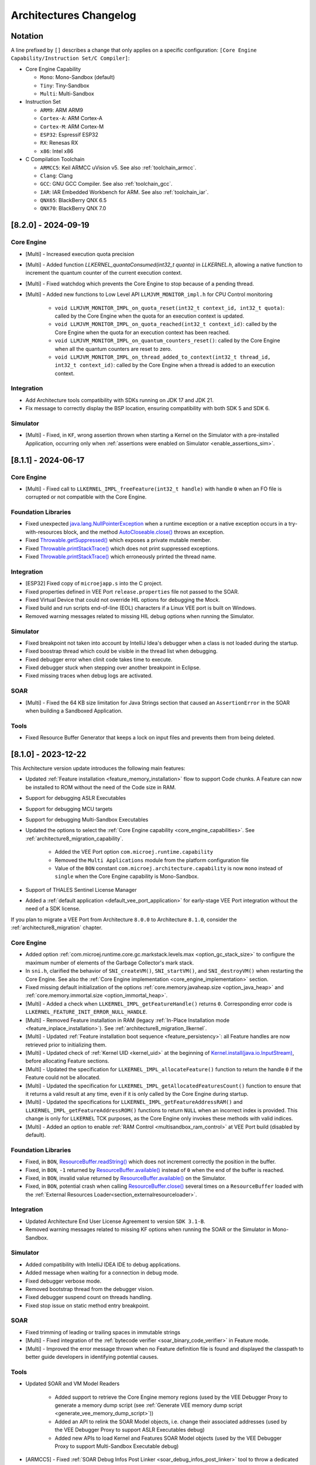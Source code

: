 .. _architecture_changelog:

Architectures Changelog
========================

Notation
--------

A line prefixed by ``[]`` describes a change that only applies on a
specific configuration:
``[Core Engine Capability/Instruction Set/C Compiler]``:

-  Core Engine Capability

   -  ``Mono``: Mono-Sandbox (default)
   -  ``Tiny``: Tiny-Sandbox
   -  ``Multi``: Multi-Sandbox

-  Instruction Set

   -  ``ARM9``: ARM ARM9
   -  ``Cortex-A``: ARM Cortex-A
   -  ``Cortex-M``: ARM Cortex-M
   -  ``ESP32``: Espressif ESP32
   -  ``RX``: Renesas RX
   -  ``x86``: Intel x86

-  C Compilation Toolchain

   -  ``ARMCC5``: Keil ARMCC uVision v5. See also :ref:`toolchain_armcc`.
   -  ``Clang``: Clang
   -  ``GCC``: GNU GCC Compiler. See also :ref:`toolchain_gcc`.
   -  ``IAR``: IAR Embedded Workbench for ARM. See also :ref:`toolchain_iar`.
   -  ``QNX65``: BlackBerry QNX 6.5
   -  ``QNX70``: BlackBerry QNX 7.0



.. _changelog-8.2.0:

[8.2.0] - 2024-09-19
--------------------

Core Engine
~~~~~~~~~~~

- [Multi] - Increased execution quota precision
- [Multi] - Added function `LLKERNEL_quantaConsumed(int32_t quanta)` in `LLKERNEL.h`, allowing a native function to increment the quantum counter of the current execution context.
- [Multi] - Fixed watchdog which prevents the Core Engine to stop because of a pending thread.
- [Multi] - Added new functions to Low Level API ``LLMJVM_MONITOR_impl.h`` for CPU Control monitoring

   -  ``void LLMJVM_MONITOR_IMPL_on_quota_reset(int32_t context_id, int32_t quota)``: called by the Core Engine when the quota for an execution context is updated.
   -  ``void LLMJVM_MONITOR_IMPL_on_quota_reached(int32_t context_id)``: called by the Core Engine when the quota for an execution context has been reached.
   -  ``void LLMJVM_MONITOR_IMPL_on_quantum_counters_reset()``: called by the Core Engine when all the quantum counters are reset to zero.
   -  ``void LLMJVM_MONITOR_IMPL_on_thread_added_to_context(int32_t thread_id, int32_t context_id)``: called by the Core Engine when a thread is added to an execution context.

Integration
~~~~~~~~~~~

- Add Architecture tools compatibility with SDKs running on JDK 17 and JDK 21.
- Fix message to correctly display the BSP location, ensuring compatibility with both SDK 5 and SDK 6.

Simulator
~~~~~~~~~

- [Multi] - Fixed, in ``KF``, wrong assertion thrown when starting a Kernel on the Simulator with a pre-installed Application, occurring only when :ref:`assertions were enabled on Simulator <enable_assertions_sim>`.

.. _changelog-8.1.1:

[8.1.1] - 2024-06-17
--------------------

Core Engine
~~~~~~~~~~~

- [Multi] - Fixed call to ``LLKERNEL_IMPL_freeFeature(int32_t handle)`` with handle ``0`` when an FO file is corrupted or not compatible with the Core Engine.

Foundation Libraries
~~~~~~~~~~~~~~~~~~~~

- Fixed unexpected `java.lang.NullPointerException`_ when a runtime exception or a native exception occurs in a try-with-resources block, and the method `AutoCloseable.close()`_ throws an exception.
- Fixed `Throwable.getSuppressed()`_ which exposes a private mutable member.
- Fixed `Throwable.printStackTrace()`_ which does not print suppressed exceptions.
- Fixed `Throwable.printStackTrace()`_ which erroneously printed the thread name.

.. _AutoCloseable.close(): https://repository.microej.com/javadoc/microej_5.x/apis/java/lang/AutoCloseable.html#close--
.. _Throwable.getSuppressed(): https://repository.microej.com/javadoc/microej_5.x/apis/java/lang/Throwable.html#getSuppressed--
.. _Throwable.printStackTrace(): https://repository.microej.com/javadoc/microej_5.x/apis/java/lang/Throwable.html#printStackTrace--

Integration
~~~~~~~~~~~

- [ESP32] Fixed copy of ``microejapp.s`` into the C project.
- Fixed properties defined in VEE Port ``release.properties`` file not passed to the SOAR.
- Fixed Virtual Device that could not override HIL options for debugging the Mock.
- Fixed build and run scripts end-of-line (EOL) characters if a Linux VEE port is built on Windows.
- Removed warning messages related to missing HIL debug options when running the Simulator.

Simulator
~~~~~~~~~

- Fixed breakpoint not taken into account by IntelliJ Idea's debugger when a class is not loaded during the startup.
- Fixed boostrap thread which could be visible in the thread list when debugging.
- Fixed debugger error when clinit code takes time to execute.
- Fixed debugger stuck when stepping over another breakpoint in Eclipse.
- Fixed missing traces when debug logs are activated.

SOAR
~~~~

- [Multi] - Fixed the 64 KB size limitation for Java Strings section that caused an ``AssertionError`` in the SOAR when building a Sandboxed Application.


Tools
~~~~~

- Fixed Resource Buffer Generator that keeps a lock on input files and prevents them from being deleted.

.. _changelog-8.1.0:

[8.1.0] - 2023-12-22
--------------------

This Architecture version update introduces the following main features:

- Updated :ref:`Feature installation <feature_memory_installation>` flow to support Code chunks. 
  A Feature can now be installed to ROM without the need of the Code size in RAM.
- Support for debugging ASLR Executables
- Support for debugging MCU targets
- Support for debugging Multi-Sandbox Executables
- Updated the options to select the :ref:`Core Engine capability <core_engine_capabilities>`.  See :ref:`architecture8_migration_capability`.

    - Added the VEE Port option ``com.microej.runtime.capability``
    - Removed the ``Multi Applications`` module from the platform configuration file
    - Value of the ``BON`` constant ``com.microej.architecture.capability`` is now ``mono`` instead of ``single`` when the Core Engine capability is Mono-Sandbox.

- Support of THALES Sentinel License Manager 
- Added a :ref:`default application <default_vee_port_application>` for early-stage VEE Port integration without the need of a SDK license.

If you plan to migrate a VEE Port from Architecture ``8.0.0`` to Architecture ``8.1.0``, consider the :ref:`architecture8_migration` chapter.

Core Engine
~~~~~~~~~~~

- Added option :ref:`com.microej.runtime.core.gc.markstack.levels.max <option_gc_stack_size>` to configure the maximum number of elements of the Garbage Collector's mark stack.
- In ``sni.h``, clarified the behavior of ``SNI_createVM()``, ``SNI_startVM()``, and ``SNI_destroyVM()`` when restarting the Core Engine. See also the :ref:`Core Engine implementation <core_engine_implementation>` section.
- Fixed missing default initialization of the options :ref:`core.memory.javaheap.size <option_java_heap>` and :ref:`core.memory.immortal.size <option_immortal_heap>`.
- [Multi] - Added a check when ``LLKERNEL_IMPL_getFeatureHandle()`` returns ``0``. Corresponding error code is ``LLKERNEL_FEATURE_INIT_ERROR_NULL_HANDLE``.
- [Multi] - Removed Feature installation in RAM (legacy :ref:`In-Place Installation mode <feature_inplace_installation>`). See :ref:`architecture8_migration_llkernel`.
- [Multi] - Updated :ref:`Feature installation boot sequence <feature_persistency>`: all Feature handles are now retrieved prior to initializing them.
- [Multi] - Updated check of :ref:`Kernel UID <kernel_uid>` at the beginning of `Kernel.install(java.io.InputStream)`_, before allocating Feature sections.
- [Multi] - Updated the specification for ``LLKERNEL_IMPL_allocateFeature()`` function to return the handle ``0`` if the Feature could not be allocated.
- [Multi] - Updated the specification for ``LLKERNEL_IMPL_getAllocatedFeaturesCount()`` function to ensure that it returns a valid result at any time, even if it is only called by the Core Engine during startup.
- [Multi] - Updated the specifications for ``LLKERNEL_IMPL_getFeatureAddressRAM()`` and ``LLKERNEL_IMPL_getFeatureAddressROM()`` functions to return ``NULL`` when an incorrect index is provided.
  This change is only for ``LLKERNEL`` TCK purposes, as the Core Engine only invokes these methods with valid indices.
- [Multi] - Added an option to enable :ref:`RAM Control <multisandbox_ram_control>` at VEE Port build (disabled by default).

Foundation Libraries
~~~~~~~~~~~~~~~~~~~~

- Fixed, in ``BON``, `ResourceBuffer.readString()`_ which does not increment correctly the position in the buffer.
- Fixed, in ``BON``, ``-1`` returned by `ResourceBuffer.available()`_ instead of ``0`` when the end of the buffer is reached.
- Fixed, in ``BON``, invalid value returned by `ResourceBuffer.available()`_ on the Simulator.
- Fixed, in ``BON``, potential crash when calling `ResourceBuffer.close()`_ several times on a ``ResourceBuffer`` loaded with the :ref:`External Resources Loader<section_externalresourceloader>`.

.. _ResourceBuffer.readString(): https://repository.microej.com/javadoc/microej_5.x/apis/ej/bon/ResourceBuffer.html#readString--
.. _ResourceBuffer.available(): https://repository.microej.com/javadoc/microej_5.x/apis/ej/bon/ResourceBuffer.html#available--
.. _ResourceBuffer.close(): https://repository.microej.com/javadoc/microej_5.x/apis/ej/bon/ResourceBuffer.html#close--

Integration
~~~~~~~~~~~

- Updated Architecture End User License Agreement to version ``SDK 3.1-B``.
- Removed warning messages related to missing KF options when running the SOAR or the Simulator in Mono-Sandbox.

Simulator
~~~~~~~~~

- Added compatibility with IntelliJ IDEA IDE to debug applications. 
- Added message when waiting for a connection in debug mode.
- Fixed debugger verbose mode.
- Removed bootstrap thread from the debugger vision.
- Fixed debugger suspend count on threads handling.
- Fixed stop issue on static method entry breakpoint.

SOAR
~~~~

- Fixed trimming of leading or trailing spaces in immutable strings
- [Multi] - Fixed integration of the :ref:`bytecode verifier <soar_binary_code_verifier>` in Feature mode.
- [Multi] - Improved the error message thrown when no Feature definition file is found and displayed the classpath to better guide developers in identifying potential causes.

Tools
~~~~~

- Updated SOAR and VM Model Readers
  
    -  Added support to retrieve the Core Engine memory regions (used by the VEE Debugger Proxy to generate a memory dump script (see :ref:`Generate VEE memory dump script <generate_vee_memory_dump_script>`))
    -  Added an API to relink the SOAR Model objects, i.e. change their associated addresses (used by the VEE Debugger Proxy to support ASLR Executables debug)
    -  Added new APIs to load Kernel and Features SOAR Model objects (used by the VEE Debugger Proxy to support Multi-Sandbox Executable debug)

- [ARMCC5] - Fixed :ref:`SOAR Debug Infos Post Linker <soar_debug_infos_post_linker>` tool to throw a dedicated error when the SOAR object file does not contain the debug section.
- [Multi] - Fixed missing first null entry in the symbol table generated by the Firmware Stripper.

.. _changelog-8.0.0:

[8.0.0] - 2023-06-27
--------------------

.. note::
   This Architecture requires SDK version ``5.7.0`` or higher (see :ref:`get_sdk_version`).

This major Architecture version update introduces the following main features:

- Added compatibility with dynamic linkers enabling Address Space Layout Randomization (ASLR).
- Added :ref:`Feature build on device <build_feature_on_device>`. For that, the SOAR has been deeply redesigned and split into multiple phases.
  The most noticeable change is about the :ref:`SOAR Information File <soar_info_file>` that is now composed of 3 files.
- Added Feature portability. The same ``.fo`` file can now be installed:    
  
  - On any Executable built from the same Kernel Application (``microejapp.o``). 
    The VEE Port C code can be modified and relinked without requiring to rebuild the ``.fo`` file anymore.
  
  - On different Kernel Applications provided some conditions are met. 
    Basically, a ``.fo`` built on Kernel 1 can be installed on Kernel 2 if the exposed Kernel APIs are left unchanged.
    See :ref:`feature_portability_control` for more details.
- Redesigned Feature installation flow. A Feature can now be installed in any byte-addressable memory mapped to the CPU's address space, including ROM.
  For that, ``LLKERNEL`` Low Level APIs have been fully rewritten. See :ref:`Feature installation <feature_memory_installation>` for more details.
  Former Feature installation in RAM is preserved and is now called :ref:`In-Place Installation <feature_inplace_installation>`.
  Former static Feature installed by the SDK (using the Firmware Linker tool) is removed in favor of :ref:`Feature persistency <feature_persistency>` at boot.
  

If you plan to migrate a VEE Port from Architecture ``7.x`` to Architecture ``8.x``, consider the :ref:`architecture7_migration` chapter.

Core Engine
~~~~~~~~~~~

- Renamed :ref:`Core Engine sections <core_engine_link>` to fully respect the ELF standard naming convention. 
- Removed check when passing a non-immortal array in SNI if VEE Port option ``core.sni.nonimmortal.access`` was set to ``false``.
- Removed ``LLBSP_isInReadOnlyMemory`` in Core Engine Abstraction Layer (``LLBSP.h`` file).
- Clarified ``LLMJVM_IMPL_getCurrentTime`` API contract in Core Engine Abstraction Layer (``LLMJVM_impl.h`` file).
- Updated ``Trace`` C library from version ``1.0.0`` to ``2.0.0``. See :ref:`architecture7_migration_trace_library`.

  - Renamed header file ``trace.h`` into ``LLTRACE.h`` to avoid filename conflicts.
  
  - Renamed C functions ``TRACE_xxx`` into ``LLTRACE_xxx``.
  
- Fixed potential crash when Core Engine is restarted after a call to `System.exit(int)`_.
- [Multi] - Added option :ref:`com.microej.runtime.kernel.dynamicfeatures.max <option_maximum_number_of_dynamic_features>` to configure the maximum number of Features that can be dynamically installed.
- [Multi] - Added option :ref:`com.microej.runtime.kf.waitstop.delay <option_feature_stop_timeout>` to configure the maximum time allowed for a Feature to stop.
- [Multi] - Fixed missing release of allocated Feature buffers after Core Engine exits (:ref:`In-Place Installation <feature_inplace_installation>` mode).

Foundation Libraries
~~~~~~~~~~~~~~~~~~~~

-  Updated ``KF`` to version ``1.7``:
  
   -  Added heap memory control: `Module.getAllocatedMemory()`_, `Kernel.setReservedMemory()`_ and `Feature.setMemoryLimit()`_ methods.
   -  Added load of a Feature resource (`Feature.getResourceAsStream()`_ method).
- Updated ``KF`` dynamic loader to support the new :ref:`Feature installation <feature_memory_installation>` flow.
- Removed Foundation Libraries API Jars and Javadoc.
- Removed `Unknown product - Unknown version` comment in auto-generated Low Level API header files.
- Removed the ``Serial Communication`` modules group, including the Foundation Libraries ``ECOM`` and ``ECOM-COMM``. See :ref:`architecture7_migration_ecom`.
- Removed the deprecated ``Device Information`` module group, including the Foundation Library ``Device``. See :ref:`architecture7_migration_device`.
- Fixed :ref:`option_embed_utf8` defaults to ``true`` when building a Standalone Application using MMM.
- Fixed ``KF`` to call the registered `Thread.UncaughtExceptionHandler`_ when an exception is thrown in `FeatureEntryPoint.stop()`_.
- Fixed unexpected `java.lang.NullPointerException`_ thrown by the ``skip`` method of an InputStream returned by `Class.getResourceAsStream()`_. This error only occurs with a resource loaded by the External Resource Loader.
- Fixed the behavior of ``available``, ``read``, ``skip``, ``mark``, ``reset`` and ``close`` methods of an InputStream returned by `Class.getResourceAsStream()`_ and previously closed.
- Fixed the ``LLEXT_RES_read()`` Low Level API specification (the buffer passed cannot be ``null``).
- [Mono] Fixed an unexpected ``FeatureFinalizer`` exception or infinite loop when a Standalone Application touches a ``KF`` API in some cases.
- [Tiny] Fixed an unexpected SOAR error when a Standalone Application touches a ``KF`` API.
- [Multi] Fixed exception thrown when calling `Kernel.removeConverter()`_.
- [Multi] Fixed an unexpected ``NullPointerException`` thrown by ``ej.kf.Kernel.<clinit>`` method in some cases.
- [Multi] Fixed KF watchdogs not triggered correctly when several expire at the same time.

.. _Module.getAllocatedMemory(): https://repository.microej.com/javadoc/microej_5.x/apis/ej/kf/Module.html#getAllocatedMemory--
.. _Kernel.setReservedMemory(): https://repository.microej.com/javadoc/microej_5.x/apis/ej/kf/Kernel.html#setReservedMemory-long-
.. _Feature.setMemoryLimit(): https://repository.microej.com/javadoc/microej_5.x/apis/ej/kf/Feature.html#setMemoryLimit-long-
.. _Feature.getResourceAsStream(): https://repository.microej.com/javadoc/microej_5.x/apis/ej/kf/Feature.html#getResourceAsStream-java.lang.String-
.. _FeatureEntryPoint.stop(): https://repository.microej.com/javadoc/microej_5.x/apis/ej/kf/FeatureEntryPoint.html#stop--
.. _Kernel.removeConverter(): https://repository.microej.com/javadoc/microej_5.x/apis/ej/kf/Kernel.html#removeConverter-ej.kf.Converter-

Integration
~~~~~~~~~~~

- Added support for resolving :ref:`Front Panel in Workspace <resolve_foundation_libraries_in_workspace>` before the included Front Panel.
- Added Memory Map Scripts for Eclasspath ``Math``, ``Formatter`` and ``DateFormat``.
- Updated default value of VEE Port configuration option ``vendorURL``.
- Updated Memory Map Scripts for ``MicroVG`` library.
- Updated Memory Map Scripts for Eclasspath ``Executor`` library.
- Updated output Map file location to ``soar/[application_main_class].map`` (formerly named ``SOAR.map``).
- Removed unused ``SOAR.o`` file. It is available at ``bsp/microejapp.o``.
- Renamed MicroEJ launch :guilabel:`Build dynamic Feature` to :guilabel:`Build Feature`.
- [Multi] Fixed the SOAR output files from being deleted when the :guilabel:`Clean intermediate files` option is enabled.

Simulator
~~~~~~~~~

- Added :ref:`Mock debug <option_mock_debug>` mode.
- Added missing default values for the properties ``s3.slow``, ``console.logs.period``, and ``s3.hil.timeout`` when launching the Simulator from the command line.
- Added a check for unsupported access to the Class instance of a primitive type (e.g. ``byte.class``).
- Added HIL Engine debug logs when verbose option is enabled.
- Added log of the Mock classpath when verbose option is enabled.
- Added log of Mock resolution errors (class or method not found).
- Added support for mark/reset on an InputStream returned by `Class.getResourceAsStream()`_.
- Fixed "Internal limits" error in HIL engine when too many array arguments are used at the same time by one or several native methods.
- Fixed slow reading with an array of bytes of the input stream returned by `Class.getResourceAsStream(String)`_.
- Fixed configuration of the Java heap size using :ref:`option_java_heap`. The legacy ``core.memory.javaheapsum.size`` option is not more supported.
- Fixed :ref:`option_immortal_heap` default value when running a Standalone Application using MMM.
- Fixed stop of the HIL Engine if Simulator was terminated before the connection is established.
- Fixed load of the Mock classes in the classpath order (left-to-right).
- Fixed the missing error check when loading an immutable file referencing an external object id (the ``importObject`` directive is required).
- Fixed initialization of transparent images in the Front Panel when the initial color is not fully opaque.
  (introduced in version :ref:`7.11.0 <changelog-7.11.0>`)
- [Multi] Fixed the computation of object sizes. The 4-byte KF header was missing.

SOAR
~~~~

 - Added support for :ref:`Resource <section.classpath.elements.raw_resources>` alignment constraint.
 - Added a check for legacy ``.system.properties`` files in the :ref:`Application Classpath <chapter.microej.classpath>`.
   The build process is stopped and an error is reported. See :ref:`architecture7_migration_legacy_system_properties`.
 - Added a check for unsupported access to the Class instance of a primitive type (e.g. ``byte.class``).

Tools
~~~~~

- Updated the serial PC connector to JSSC ``2.9.4``, including support for macOS aarch64 (M1 chip).
- Removed :ref:`Test Suite Engine <testsuite_engine>`. If needed, the Test Suite Engine is available in the :ref:`Build Kit <mmm_build_kit>`.
- Removed Immutables NLS library. Use :ref:`Binary NLS <chapter.nls>` add-on library instead. 
- Fixed an incorrect generation of a debug file beside the memory file when launching the Heap Dumper.
- [Multi] Added Heap Dumper support for dynamically installed Features.

.. _changelog-7.20.5:

[maintenance/7.20.5] - 2024-05-24
---------------------------------

Foundation Libraries
~~~~~~~~~~~~~~~~~~~~

- Fixed, in ``BON``, `ResourceBuffer.readString()`_ which does not increment correctly the position in the buffer.
- Fixed, in ``BON``, ``-1`` returned by `ResourceBuffer.available()`_ instead of ``0`` when the end of the buffer is reached.
- Fixed, in ``BON``, invalid value returned by `ResourceBuffer.available()`_ on the Simulator.
- Fixed, in ``BON``, potential crash when calling `ResourceBuffer.close()`_ several times on a ``ResourceBuffer`` loaded with the :ref:`External Resources Loader<section_externalresourceloader>`.


.. _changelog-7.20.1:

[7.20.1] - 2023-04-10
---------------------

Foundation Libraries
~~~~~~~~~~~~~~~~~~~~

-  Fixed `Float.parseFloat(...)`_ and `Double.parseDouble(...)`_ that don't throw a `NumberFormatException`_ when the given string is empty.
-  Fixed float and double to string conversions that contain an unecessary ``+`` sign in the exponent.

.. _Float.parseFloat(...): https://repository.microej.com/javadoc/microej_5.x/apis/java/lang/Float.html#parseFloat-java.lang.String-
.. _Double.parseDouble(...): https://repository.microej.com/javadoc/microej_5.x/apis/java/lang/Double.html#parseDouble-java.lang.String-
.. _NumberFormatException: https://repository.microej.com/javadoc/microej_5.x/apis/java/lang/NumberFormatException.html

.. _changelog-7.20.0:

[7.20.0] - 2023-04-04
---------------------

Known Issues
~~~~~~~~~~~~

-  `Float.parseFloat(...)`_ and `Double.parseDouble(...)`_ don't throw a `NumberFormatException`_ when the given string is empty.
-  Float and double to string conversions contain an unecessary ``+`` sign in the exponent.

Core Engine
~~~~~~~~~~~

- Added the capability to customize implementation of the function that performs an atomic exchange operation.
- [ESP32] - Remove default implementation of the function that performs an atomic exchange operation. The Core Engine abstraction layer implementation has to implement the C function ``int32_t LLBSP_IMPL_atomic_exchange(int32_t* ptr, int32_t value)``.

Foundation Libraries
~~~~~~~~~~~~~~~~~~~~

- Fixed uninitialized pointer access in the :ref:`External Resources Loader<section_externalresourceloader>`, which can cause a system crash when reading data from a resource.

.. _Class.getResourceAsStream(String): https://repository.microej.com/javadoc/microej_5.x/apis/java/lang/Class.html#getResourceAsStream-java.lang.String-
.. _System.exit(int): https://repository.microej.com/javadoc/microej_5.x/apis/java/lang/System.html#exit-int-


.. _changelog-7.19.0:

[7.19.0] - 2023-02-16
---------------------

Known Issues
~~~~~~~~~~~~

-  `Float.parseFloat(...)`_ and `Double.parseDouble(...)`_ don't throw a `NumberFormatException`_ when the given string is empty.
-  Float and double to string conversions contain an unecessary ``+`` sign in the exponent.

Core Engine
~~~~~~~~~~~

- Added the capability to customize implementation of the functions that convert strings to float/double values and vice-versa.
- [Cortex-A/Clang] - Fixed wrong float/double arguments passed to the SNI natives.

Tools
~~~~~

- Removed dependency on GNU ``ar`` program to create ``microejruntime.a`` archive file.

.. _changelog-7.18.1:

[7.18.1] - 2022-10-26
---------------------

Integration
~~~~~~~~~~~

- Fixed License Manager issue with JDK 8u351 or higher (``[M65] - License check failed [tampered (3)].``).

.. _changelog-7.18.0:

[7.18.0] - 2022-09-14
---------------------

Integration
~~~~~~~~~~~

- Added support for Windows 11.
- Added License Manager support for macOS aarch64 (M1 chip).
- Removed warning when launching Applications or Tools with JDK 11 (`Warning: Nashorn engine is planned to be removed from a future JDK release`).

SOAR
~~~~

- Added grouping of all immutables objects in a single ELF section.

.. _changelog-7.17.0:

[7.17.0] - 2022-06-13
---------------------

Core Engine
~~~~~~~~~~~

-  Fixed potential premature evaluation timeout when Core Engine is not started at the same time as the device.
-  Fixed potential crash during the call of ``LLMJVM_dump`` when printing information about the Garbage Collector.
-  Added new functions to Low Level API ``LLMJVM_MONITOR_impl.h`` (see :ref:`Advanced-Event-Tracing`):

  
   -  ``void LLMJVM_MONITOR_IMPL_on_invoke_method(void* method)``: called by the Core Engine when an method is invoked.
   -  ``void LLMJVM_MONITOR_IMPL_on_return_method(void* method)``: called by the Core Engine when a method returns.

-  [Cortex-M] - Added support for MCU configuration with unaligned access traps enabled (``UNALIGN_TRP`` bit set in ``CCR`` register).

Foundation Libraries
~~~~~~~~~~~~~~~~~~~~

-  Updated ``KF`` to version ``1.6``:
  
   -  Added `Kernel.canUninstall()`_ method.

.. _Kernel.canUninstall(): https://repository.microej.com/javadoc/microej_5.x/apis/ej/kf/Kernel.html#canUninstall-ej.kf.Feature-

Integration
~~~~~~~~~~~

-  Fixed some Architecture tools compatibility issues with SDKs running on JDK 11.
-  Fixed missing default value for ShieldedPlug server port when running it with MMM (``10082``).
-  Updated Memory Map Scripts for ``ej.microvg`` library.
-  Updated Architecture End User License Agreement to version ``SDK 3.1-A``.

Simulator
~~~~~~~~~

-  Added class file major version check (<=51). Classes must be compiled for Java 7 or lower. Set the options property ``S3.DisableClassFileVersionCheck`` to ``false`` to disable this verification.
-  Added native method signature in the stack trace of the `UnsatisfiedLinkError`_ thrown when a native method is missing.
-  Fixed HIL engine method ``NativeInterface.getResourceContent()`` that generates a runtime error in the Simulator.
-  Fixed error "Internal limits reached ... S3 internal heap is full" when repeatedly loading a resource that is available in the classpath but not referenced in a ``.resources.list`` file.
-  Fixed `OutOfMemoryError`_ when loading a large resource with `Class.getResourceAsStream()`_.
-  Fixed ``A[].class.isAssignableFrom(B[].class)`` returning ``false`` instead of ``true`` when  ``B`` is a subclass of ``A``.
-  Fixed potential "Internal limits reached" error when an `OutOfMemoryError`_ is thrown. 
-  Fixed error "Cannot pin objects anymore" when passing repeatedly immutable objects to a native method.
-  Fixed properties not passed correctly to the mocks when the Virtual Device is executed from a path that contains spaces.
-  [Multi] - Fixed an unexpected error when ``kernel.kf`` file is missing and KF library is used: "Please specify a 'kernel.kf' file to enable Kernel & Features semantics."
-  [Multi] - Fixed type ``double[]`` not recognized in ``kernel.api`` file.

.. _UnsatisfiedLinkError: https://repository.microej.com/javadoc/microej_5.x/apis/java/lang/UnsatisfiedLinkError.html
.. _OutOfMemoryError: https://repository.microej.com/javadoc/microej_5.x/apis/java/lang/OutOfMemoryError.html
.. _Class.getResourceAsStream(): https://repository.microej.com/javadoc/microej_5.x/apis/java/lang/Class.html#getResourceAsStream-java.lang.String-

SOAR
~~~~

-  Fixed internal error when using a BON constant in an if statement at the end of a ``try`` block.
-  Fixed internal error when a ``try`` block ends with an ``assert`` expression while assertions are disabled.
-  [Multi] - Raise a warning instead of an error when duplicated ``.kf`` files are detected in the Kernel classpath. Usual classpath resolution order is used to load the file (see :ref:`chapter.microej.classpath`).
-  [Multi] - Fixed SOAR error when building a Feature that uses an array of basetypes that is not explicitly declared in the ``kernel.api`` file of the Kernel.
-  [Multi] - Optimized "Build Dynamic Feature" scripts speed by removing unnecessary steps.


[7.16.3] - 2022-04-06
---------------------

Core Engine
~~~~~~~~~~~

-  [Cortex-M/IAR] Fix unaligned stack pointer when calling SNI native functions in ARM IAR architectures.


[7.16.2] - 2021-11-10
---------------------

Core Engine
~~~~~~~~~~~

-  [Cortex-M/GCC/ARMCC5] Fix unaligned stack pointer when calling SNI native functions in ARM GCC and ARMCC architectures with non-ASM Core Engines.


[7.16.1] - 2021-07-16
---------------------

Core Engine
~~~~~~~~~~~

-  [GCC] Fixed wrong inlined extern symbol access (affects only some GCC architectures until version ``6.x``). 
   This produces an unexpected ``java.lang.OutOfMemoryError: Stacks space`` exception at boot time.


[7.16.0] - 2021-06-24
---------------------

Known Issues
~~~~~~~~~~~~

- [Multi] - SOAR may fail to build a Feature with the following message:
  
  .. code-block:: 
  
     1 : KERNEL/FEATURE ERROR
         [M25] - Type double[] is expected to be owned by the Kernel but is not embedded. 

  Workaround is to explicitly declare each array of basetypes in your ``kernel.api`` file:
  
  .. code-block:: xml
     
      <type name="int[]"/>
      <type name="long[]"/>
      <type name="short[]"/>
      <type name="double[]"/>
      <type name="float[]"/>
      <type name="byte[]"/>
      <type name="char[]"/>
      <type name="boolean[]"/>

Notes
~~~~~

The ``Device`` module provided by the Architecture is deprecated
and will be removed in a future version. It has been moved to the
`Device Pack`_. Please update your VEE Ports.

.. _Device Pack: https://repository.microej.com/modules/com/microej/pack/device/device-pack/

Core Engine
~~~~~~~~~~~

-  Added a dedicated error code ``LLMJVM_E_INITIALIZE_ERROR (-23)`` when
   ``LLMJVM_IMPL_initialize()``, ``LLMJVM_IMPL_vmTaskStarted()``, or
   ``LLMJVM_IMPL_shutdown()`` fails. Previously the generic error code
   ``LLMJVM_E_MAIN_THREAD_ALLOC (-5)`` was returned.
-  Added automatic heap consumption fing when option ``com.microej.runtime.debug.heap.monitoring.enabled`` is set to ``true``
-  Fixed some parts of ``LLMJVM_checkIntegrity()`` code were embedded even if not called
-  [Multi] - Fixed potential crash during the call of
   ``LLMJVM_checkIntegrity()`` when analyzing a corrupted Java stack (make
   this function robust to object references with an invalid memory
   address)

Foundation Libraries
~~~~~~~~~~~~~~~~~~~~

-  Added source code for ``KF``, ``SCHEDCONTROL``, ``SNI``, ``SP`` implementations
-  Updated ``KF`` API with annotations for Null analysis
-  Updated ``SNI`` API with annotations for Null analysis
-  Updated ``SP`` API with annotations for Null analysis
-  Updated ``ResourceManager`` implementation with annotations for Null analysis
-  Updated ``KF`` implementation:
  
   -  Added missing `Kernel.getAllFeatureStateListeners()`_ method
   -  Updated code for correct Null analysis detection
   -  Fixed `Feature.getCriticality()`_ to throw
      `IllegalStateException`_ 
      if it is in state ``UNINSTALLED`` (instead of returning ``NORM_CRITICALITY``)
   -  Fixed potential race condition between
      `Kernel.addResourceControlListener()`_ and
      `Kernel.removeResourceControlListener()`_. Adding a new listener
      may not register it if another one is removed at the same time.

.. _Kernel.getAllFeatureStateListeners(): https://repository.microej.com/javadoc/microej_5.x/apis/ej/kf/Kernel.html#getAllFeatureStateListeners--
.. _Feature.getCriticality(): https://repository.microej.com/javadoc/microej_5.x/apis/ej/kf/Feature.html#getCriticality--
.. _IllegalStateException: https://repository.microej.com/javadoc/microej_5.x/apis/java/lang/IllegalStateException.html
.. _Kernel.addResourceControlListener(): https://repository.microej.com/javadoc/microej_5.x/apis/ej/kf/Kernel.html#addResourceControlListener-ej.kf.ResourceControlListener-
.. _Kernel.removeResourceControlListener(): https://repository.microej.com/javadoc/microej_5.x/apis/ej/kf/Kernel.html#removeResourceControlListener-ej.kf.ResourceControlListener-

Integration
~~~~~~~~~~~

-  Added a new task in ELF Utils library allowing to update the content of an ELF section:
   
   -  Declaration:
      
      .. code-block:: xml
        
         <taskdef classpath="${platform.dir}/tools/elfutils.jar" classname="com.is2t.elf.utils.AddSectionTask" name="addSection" />
   -  Usage: 
      
      .. code-block:: xml
         
         <addSection file="${executable.file}" sectionFile="${section.file}" sectionName="${section.name}" sectionAlignment="${section.alignment}" outputDir="${output.dir}" outputName="${output.name}" />
-  Updated Architecture End User License Agreement to version ``SDK 3.0-C``
-  Updated copyright notice of Low Level APIs header files to latest SDK default license
-  Updated Architecture module with required files and configurations for correct publication in a module repository (``README.md``,
   ``LICENSE.txt``, and ``CHANGELOG.md``)

Simulator
~~~~~~~~~

-  Added an option (``com.microej.simulator.hil.frame.size``) to
   configure the HIL engine max frame size
-  Fixed load of an immutable byte field (sign extension)
-  Fixed `java.lang.String`_ constructors ``String(byte[] bytes, ...)`` when passing
   characters in the range ``[0x80,0xFF]`` using default ``ISO-8859-1`` encoding
-  Fixed potential crash in debug mode when a breakpoint is set on a
   field access (introduced in version ``7.13.0``)
-  Fixed wrong garbage collection of an object only referenced by an
   immortal object

.. _java.lang.String: https://repository.microej.com/javadoc/microej_5.x/apis/java/lang/String.html

SOAR
~~~~

-  Fixed the following compilation issues in ``if`` statement with BON constant:

   -  too many code may be removed when the block contains a ``while``
      loop
   -  potential ``Stacks merging coherence error`` may be thrown when the
      block contains a nested ``try-catch`` statement
   -  potential ``Stacks merging coherence error`` when declaring a
      ternary expression with `Constants.getBoolean()`_ in condition
      expression

-  Fixed ``assert`` statement removal when it is located at the end of a
   ``then`` block: the ``else`` block may be executed instead of jumping
   over
-  Removed names of arrays of basetype unless ``soar.generate.classnames`` option is set to ``true``
-  [Multi] - Fixed potential link exception when a Feature use one of the
   ``ej_bon_ByteArray`` methods
   (e.g. ``ej.kf.InvalidFormatException: code=51:ON_ej_bon_ByteArray_method_readUnsignedByte_AB_I_I``)
-  [Multi] - Fixed SOAR error (``Invalid SNI method``) when one of the
   `ej.bon.Constants.getXXX()`_ methods is declared in a ``kernel.api``
   file. This issue was preventing from using BON Constants in Feature
   code.

.. _Constants.getBoolean(): https://repository.microej.com/javadoc/microej_5.x/apis/ej/bon/Constants.html#getBoolean-java.lang.String-
.. _ej.bon.Constants.getXXX(): https://repository.microej.com/javadoc/microej_5.x/apis/ej/bon/Constants.html

Tools
~~~~~

-  Updated Code Coverage Analyzer report generation:

   -  Automatically configure ``src/main/java`` source directory
      beside a ``/bin`` directory if available
   -  Added an option (``cc.src.folders``) to specify the source directory
      (require SDK ``5.4.1`` or higher)
   -  Removed the analysis of generated code for ``synchronized``
      statements
   -  Fixed crash when loading source code with annotations

-  Fixed Memory Map scripts: ``ClassNames`` group may contain duplicate
   sections with ``Types`` group
-  Fixed load of an ELF executable when a section overlaps a segment (updated ELF
   Utils, Kernel Packager and Firmware Linker)
-  Fixed Firmware Linker to generate output executable file at the same
   location than the input executable file
   
[7.15.1] - 2021-02-19
---------------------

SOAR
~~~~

-  [Multi] - Fixed potential VM crash when declaring a Proxy class which
   is ``abstract``.

.. _section-1:

[7.15.0] - 2020-12-17
---------------------

Core Engine
~~~~~~~~~~~

-  Added support for applying Feature relocations

Foundation Libraries
~~~~~~~~~~~~~~~~~~~~

-  Updated ``KF`` implementation to apply Feature relocations using the
   Core Engine. The former Java implementation is deprecated but can
   still be enabled using the option
   ``com.microej.runtime.kf.link.relocations.java.enabled``.

Integration
~~~~~~~~~~~

-  Updated the Architecture naming convention: the usage level is
   ``prod`` instead of ``dev`` .
-  Fixed generation of temporary properties file with a
   ``.properties.list`` extension instead of deprecated
   ``.system.properties`` extension.

.. _soar-1:

SOAR
~~~~

-  Fixed crash when declaring a clinit dependency rule on a class that
   is loaded but not embedded.

Tools
~~~~~

-  Fixed Memory Map Script ``All`` graph creation to prevent slow
   opening of large ``.map`` file in Memory Map Analyzer.

.. _section-2:

[7.14.1] - 2020-11-30
---------------------

.. _core-engine-1:

Core Engine
~~~~~~~~~~~

-  [Multi/x86/QNX7] - Fixed missing multi-sandbox version

.. _tools-1:

Tools
~~~~~

-  Fixed categories for class names and SNI library in Memory Map
   Scripts

.. _section-3:

[7.14.0] - 2020-09-25
---------------------

Notes
~~~~~

The following set of Architecture properties are automatically provided
as ``BON`` constants:

-  ``com.microej.architecture.capability=[tiny|single|multi]``
-  ``com.microej.architecture.name=[architecture_uid]``
-  ``com.microej.architecture.level=[eval|prod]``
-  ``com.microej.architecture.toolchain=[toolchain_uid]``
-  ``com.microej.architecture.version=7.14.0``

.. note::

   Starting from :ref:`Architecture 8.1.0 <changelog-8.1.0>`, ``com.microej.architecture.capability``
   constant is set to ``mono`` instead of ``single`` when the Core Engine capability is Mono-Sandbox.

The following set of VEE Port properties (customer defined) are
automatically provided as ``BON`` constants:

-  ``com.microej.platform.hardwarePartNumber``
-  ``com.microej.platform.name``
-  ``com.microej.platform.provider``
-  ``com.microej.platform.version``
-  ``com.microej.platform.buildLabel``

.. _foundation-libraries-1:

Foundation Libraries
~~~~~~~~~~~~~~~~~~~~

-  Updated ``EDC`` UTF-8 encoder to support Unicode code points as
   supplementary characters
-  Fixed `java.lang.NullPointerException`_ thrown when
   `java.util.WeakHashMap.put()`_ method is called with a ``null`` key
   (introduced in version :ref:`7.11.0 <changelog-7.11.0>`)

.. _java.lang.NullPointerException: https://repository.microej.com/javadoc/microej_5.x/apis/java/lang/NullPointerException.html
.. _java.util.WeakHashMap.put(): https://repository.microej.com/javadoc/microej_5.x/apis/java/util/WeakHashMap.html#put-K-V-

.. _integration-1:

Integration
~~~~~~~~~~~

-  Added all options starting with ``com.microej.`` prefix as ``BON``
   constants
-  Added all properties defined in ``architecture.properties`` as
   options prefixed by ``com.microej.architecture.``
-  Added all properties defined in ``release.properties`` as options
   prefixed by ``com.microej.platform.``
-  Added all properties defined in ``script/mjvm.properties`` as options
   prefixed by ``com.microej.architecture.``
-  Added an option
   (``com.microej.library.edc.supplementarycharacter.enabled``) to
   enable support for supplementary characters (enabled by default)
-  Updated Memory Map Scripts to extract Java static fields in a
   dedicated group named ``Statics``
-  Updated Memory Map Scripts to extract Java types in a dedicated group
   named ``Types``
-  Fixed generated Feature filename (unexpanded
   ``${feature.output.basename}`` variable, introduced in version
   :ref:`7.13.0 <changelog-7.13.0>`)
-  Fixed definition of missing default values for memory options (same
   values than launcher default ones)
-  [Tiny,Multi] - Added display of the Core Engine capability when
   launching SOAR

.. _soar-2:

SOAR
~~~~

-  [Multi] - Added a new attribute named ``api`` in Kernel ``soar.xml``
   file indicating which types, methods and static fields are exposed as
   Kernel APIs
-  [Multi] - Fixed potential link error when calling
   `Object.clone()`_ method on an array in Feature mode

.. _tools-2:

Tools
~~~~~

-  Updated the serial PC connector to JSSC ``2.9.2`` (COM port could not be
   open on Windows 10 using a JRE ``8u261`` or higher)

.. _section-4:

[7.13.3] - 2020-09-18
---------------------

.. _core-engine-2:

Core Engine
~~~~~~~~~~~

-  [QNX70] - Embed method names and line numbers information in the
   application
-  [Cortex-A/QNX70] - Fixed wrong float/double arguments passed to the
   SNI natives (introduced in version :ref:`7.12.0 <changelog-7.12.0>`)

Simulator
~~~~~~~~~

-  Fixed unnecessary stacktrace dump on `Long.parseLong(...)`_ error
-  Fixed UTF-8 encoded Strings not correctly printed

.. _Long.parseLong(...): https://repository.microej.com/javadoc/microej_5.x/apis/java/lang/Long.html#parseLong-java.lang.String-

.. _tools-3:

Tools
~~~~~

-  Updated Memory Map Scripts for ``ej.library.runtime.basictool``
   library

.. _section-5:

[7.13.2] - 2020-08-14
---------------------

.. _core-engine-3:

Core Engine
~~~~~~~~~~~

-  [ARM9/QNX65] - Fixed custom convention call
-  [x86/QNX70] - Fixed SIGFPE raised when overflow occurs on division
-  [x86/QNX70] - Fixed issue with NaN conversion to int or long

.. _tools-4:

Tools
~~~~~

-  Fixed Feature build script for SDK 5.x (introduced in version
   :ref:`7.13.0 <changelog-7.13.0>`)
-  Updated Memory Map Scripts for MicroUI 3 and Service libraries

.. _section-6:

[7.13.1] - 2020-07-20
---------------------

.. _core-engine-4:

Core Engine
~~~~~~~~~~~

-  [ESP32] - Fixed potential PSRAM access faults by rebuilding using
   `esp-idf v3.3.0
   toolchain <https://github.com/espressif/esp-idf/commit/ff29e3e7a24a715bc7f5ba453c83d694ba0ec1e2>`__
   (``simikou2``)

.. _changelog-7.13.0:

[7.13.0] - 2020-07-03
---------------------

.. _core-engine-5:

Core Engine
~~~~~~~~~~~

-  Added ``SNI-1.4`` support, with the following new ``LLSNI.h`` Low
   Level APIs:

   -  Added function ``SNI_registerResource()``
   -  Added function ``SNI_unregisterResource()``
   -  Added function ``SNI_registerScopedResource()``
   -  Added function ``SNI_unregisterScopedResource()``
   -  Added function ``SNI_getScopedResource()``
   -  Added function ``SNI_retrieveArrayElements()``
   -  Added function ``SNI_flushArrayElements()``
   -  Added function ``SNI_isResumePending()``
   -  Added function ``SNI_clearCurrentJavaThreadPendingResumeFlag()``
   -  Added define ``SNI_VERSION``
   -  Added define ``SNI_IGNORED_RETURNED_VALUE``
   -  Added define ``SNI_ILLEGAL_ARGUMENT``
   -  Updated the documentation of some functions to clarify the
      behavior

-  Added a message to `IllegalArgumentException`_ thrown in an SNI call
   when passing a non-immortal array in SNI (only in case the VEE Port
   is configured to disallow the use of non-immortal arrays in SNI
   native calls)
-  Added function ``LLMJVM_CheckIntegrity()`` to ``LLMJVM.h`` Low Level
   API to perform heap and internal structures integrity check
-  Updated ``KF`` implementation to use ``SNI-1.4`` to close native
   resources when the Feature is stopped (``ej.lang.ResourceManager`` is
   now deprecated)
-  Updated ``LLMJVM_dump()`` output with the following new information
   related to ``SNI-1.4`` native resource management:

   -  Last native method called (per thread)
   -  Current native method being invoked (per thread)
   -  Last native resource close hook called (per thread)
   -  Current native resource close hook being invoked (per thread)
   -  Pending Native Exception (per thread)
   -  Pending ``SNI`` Scoped Resource to close (per thread)
   -  Current Garbage Collector state: (running or not, last scanned
      object address, last scanned object class)
   -  ``LLMJVM`` schedule request (global and per thread)

-  Updated non-immortal array access from SNI default behavior (now
   allowed by default)
-  Fixed thread state displayed by ``LLMJVM_dump`` for threads in
   ``SLEEP`` state
-  Fixed ``sni.h`` header file function prototypes using the
   ``SNI_callback`` typedef
-  Fixed crash when an `OutOfMemoryError`_ is thrown while creating a
   native exception in SNI
-  [Multi] - Fixed runtime exceptions that can be implicitly thrown
   (such as `NullPointerException`_)
   which were not automatically exposed by the Kernel
-  [Multi] - Fixed passing Kernel array parameters through a shared
   interface method call. These parameters were passed by copy instead
   of by reference as specified by ``KF`` specification
-  [Multi] - Fixed execution context when jumping in a catch block of a
   `ej.kf.Proxy`_
   method (the catch block was executed in the Kernel context instead of the Feature context)
-  [ARMCC5] - Fixed link error
   ``Undefined symbol _java_Ljava_lang_OutOfMemoryError_field_OOMEMethodAddr_I``
   with ARM Compiler 5 linker (introduced in version :ref:`7.12.0 <changelog-7.12.0>`)

.. _NullPointerException: https://repository.microej.com/javadoc/microej_5.x/apis/java/lang/NullPointerException.html
.. _IllegalArgumentException: https://repository.microej.com/javadoc/microej_5.x/apis/java/lang/IllegalArgumentException.html
.. _ej.kf.Proxy: https://repository.microej.com/javadoc/microej_5.x/apis/ej/kf/Proxy.html

.. _foundation-libraries-2:

Foundation Libraries
~~~~~~~~~~~~~~~~~~~~

-  Updated ``SNI`` to version ``1.4``
-  Updated internal library ``Resource-Manager-1.0`` as deprecated. Use
   ``SNI-1.4`` native resources instead
-  Updated `Thread.getId()`_
   method implementation to return the same value than ``SNI_getCurrentJavaThreadID()`` function
-  Optimized `SNI.toCString()`_
   method by removing a useless temporary buffer copy
-  Fixed ``EDC`` implementation of `String(byte[],int,int)`_
   constructor which could allocate a too large temporary buffer
-  Fixed ``EDC`` implementation of `Thread.interrupt()`_
   method to throw a `java.lang.SecurityException`_
   when the interrupted thread cannot be modified by the the current thread
-  Fixed ``EDC`` implementation to remove remaining references to
   `java.util.SecurityManager`_ class when it is disabled
-  Fixed ``EDC`` implementation of `Thread.interrupt()`_
   method that was declared ``final``
-  Fixed ``EDC`` API of `Thread.interrupt()`_
   to clarify the behavior of the method
-  Fixed ``EDC`` API of `java.util.Calendar`_
   method to specify that non-lenient mode is not supported
-  Fixed ``EDC`` API of `java.io.FilterInputStream.in`_ field to be
   marked ``@Nullable``

.. _Thread.getId(): https://repository.microej.com/javadoc/microej_5.x/apis/java/lang/Thread.html#getId--
.. _SNI.toCString(): https://repository.microej.com/javadoc/microej_5.x/apis/ej/sni/SNI.html#toCString-java.lang.String-byte:A-
.. _String(byte[],int,int): https://repository.microej.com/javadoc/microej_5.x/apis/java/lang/String.html#String-byte:A-int-int-
.. _Thread.interrupt(): https://repository.microej.com/javadoc/microej_5.x/apis/java/lang/Thread.html#interrupt--
.. _java.lang.SecurityException: https://repository.microej.com/javadoc/microej_5.x/apis/java/lang/SecurityException.html
.. _java.util.SecurityManager: https://repository.microej.com/javadoc/microej_5.x/apis/java/lang/SecurityManager.html
.. _java.util.Calendar: https://repository.microej.com/javadoc/microej_5.x/apis/java/util/Calendar.html
.. _java.io.FilterInputStream.in: https://repository.microej.com/javadoc/microej_5.x/apis/java/io/FilterInputStream.html#in

.. _integration-2:

Integration
~~~~~~~~~~~

-  Updated Architecture End User License Agreement to version
   ``SDK 3.0-B``

.. _simulator-1:

Simulator
~~~~~~~~~

-  Added ``SNI-1.4`` support, with the following new HIL engine APIs:

   -  Added methods ``NativeInterface.suspendStart()`` and
      ``NativeInterface.suspendStop()`` to notify the simulator that a
      native is suspended so that it can schedule a thread with a lower
      priority

-  Added ``KF`` support to dynamically install Features (``.fs3`` files)
-  Added the capability to specify the Kernel UID from an option (see
   options in ``Simulator`` > ``Kernel`` > ``Kernel UID``)
-  Added object size in generated ``.heap`` dump files
-  Optimized file accesses from the Application
-  Fixed crash in debug mode when paused on a breakpoint in SDK
   and hovering a Java variable with the mouse
-  Fixed potential crash in debug mode when putting a breakpoint in
   the SDK on a line of code declared in an inner class
-  Fixed potential crash in debug mode
   (`java.lang.NullPointerException`_) when a breakpoint set on a field
   access is hit
-  Fixed potential crash in debug mode
   (`ArrayIndexOutOfBoundsException`_)
-  Added support for JDWP commands ``DisableCollection`` /
   ``EnableCollection`` in the debugger
-  Fixed invalid heap dump generation in debug mode.
-  Fixed crash when a Mockup implements ``com.is2t.hil.StartListener``
   and this implementation throws an uncaught exception in the clinit
-  Fixed verbose of missing resource only when a resource is available
   in the classpath but not declared in a ``.resources.list`` file
-  Fixed heap consumption simulation for objects instances of classes
   declaring fields of type ``float`` or ``double``
-  Fixed Device UID not displayed in the Front Panel window title
   (introduced in version :ref:`7.11.0 <changelog-7.11.0>`)
-  Fixed loading of a resource from a JAR when the path starts with
   ``/``
-  Fixed potential deadlock on Front Panel startup in some cases
-  Fixed `Thread.getState()`_ returning ``TERMINATED`` whereas the
   thread is running
-  Fixed Simulator which may not stop properly when closing the Front
   Panel window
-  Fixed Front Panel which stops sending widget events when dragging out
   of a widget
-  [Multi] - Fixed monitor that may not be released when an exception
   occurs in a synchronized block (introduced in version ``7.10.0``)
-  [Multi] - Fixed invalid heap dump generation that causes heap
   analyzer crash
-  [Multi] - Fixed potential crash (`java.lang.NullPointerException`_)
   in debug mode when debugging an Application (introduced in version
   :ref:`7.10.0 <changelog-7.10.0>`)
-  [Multi] - Fixed error when using ``KF`` library without defining a
   ``kernel.kf`` file in the Kernel (introduced in version :ref:`7.10.0 <changelog-7.10.0>`)

.. _ArrayIndexOutOfBoundsException: https://repository.microej.com/javadoc/microej_5.x/apis/java/lang/ArrayIndexOutOfBoundsException.html
.. _Thread.getState(): https://repository.microej.com/javadoc/microej_5.x/apis/java/lang/Thread.html#getState--

.. _soar-3:

SOAR
~~~~

-  Added an option (``soar.bytecode.verifier``) to enable or disable the
   bytecode verifier (disabled by default)
-  Removed size related limits in Architecture Evaluation version

.. _tools-5:

Tools
~~~~~

-  Added ``SNI-1.4`` support to HIL engine
-  Updated Heap Dumper to verbose information about the memory section
   when an overlap is detected in the HEX file
-  Updated Memory Map Scripts (Security, DTLS, Device)
-  Fixed License Manager (Evaluation) random crash on Windows 10 when a
   VEE Port is built using ``Build Module`` button
-  Fixed License Manager (Evaluation) wrong UID computation after reboot
   when Windows 10 Hyper-V feature is enabled
-  Fixed HIL engine to exit as soon as the Simulator is disconnected
   (avoid remaining detached processes)
-  Fixed ELF to Map generating symbol addresses different from the ELF
   symbol addresses (introduced in version :ref:`7.11.0 <changelog-7.11.0>`)
-  Fixed Heap Dumper crash when a wrong object header is encountered
-  Fixed Heap Dumper failure when a memory dump is larger than the heap
   section
-  Fixed Heap Dumper crash when loading an Intel HEX file that contains
   lines of type ``02``

.. _changelog-7.12.0:

[7.12.0] - 2019-10-16
---------------------

.. _core-engine-6:

Core Engine
~~~~~~~~~~~

-  Updated implementation of internal `OutOfMemoryError`_
   thrown with the maximum number of frames that can be dumped
-  Updated ``LLMJVM_dump()`` output with the following new information:

   -  Maximum number of alive threads
   -  Total number of created threads
   -  Maximum number of stack blocks used
   -  Current number of stack blocks used
   -  Objects referenced by each stack frame: address, type, length (in
      case of arrays), string content (in case of String objects)
   -  [Multi] - Kernel stale references with the name of the Feature
      stopped

.. _foundation-libraries-3:

Foundation Libraries
~~~~~~~~~~~~~~~~~~~~

-  Fixed ``EDC`` implementation of `Throwable.getStackTrace()`_ when
   called on a `OutOfMemoryError`_
   thrown by Core Engine or Simulator (either the returned stack trace array was empty or a
   `java.lang.NullPointerException`_ was thrown)
-  [Tiny] - Fixed ``EDC`` implementation of
   `StackTraceElement.toString()`_
   (removed the character ``.`` before the type)
-  [Multi] - Fixed ``KF`` implementation of `Feature.start()`_ 
   to throw an `ExceptionInInitializerError`_ 
   when an exception is thrown in a Feature clinit method

.. _Throwable.getStackTrace(): https://repository.microej.com/javadoc/microej_5.x/apis/java/lang/Throwable.html#getStackTrace--
.. _StackTraceElement.toString(): https://repository.microej.com/javadoc/microej_5.x/apis/java/lang/StackTraceElement.html#toString--
.. _Feature.start(): https://repository.microej.com/javadoc/microej_5.x/apis/ej/kf/Feature.html#start--
.. _ExceptionInInitializerError: https://repository.microej.com/javadoc/microej_5.x/apis/java/lang/ExceptionInInitializerError.html

.. _simulator-2:

Simulator
~~~~~~~~~

-  Updated implementation of internal `OutOfMemoryError`_
   thrown with more than one frames dumped per thread

   -  By default the ``20`` top frames per thread are dumped. This can
      be modified using ``S3.OutOfMemoryErrorNbFrames`` system property

-  Fixed wrong parsing of an array of ``long`` when an element is
   declared with only 2 digits (e.g. ``25`` was parsed as ``2``)
-  Fixed error parsing of an array of ``byte`` when an element is
   declared with the unsigned hexadecimal notation (e.g. ``0xFF``)
   (introduced in version :ref:`7.10.0 <changelog-7.10.0>`)
-  Fixed crash when `ResourceBuffer.readString()`_
   is called on a String greater than ``63`` characters (introduced in version
   :ref:`7.10.0 <changelog-7.10.0>`)
-  Fixed code coverage ``.cc`` generation of classpath directories
-  Fixed crash during a GC when computing the references map of a
   complex method (an error message is dumped with the involved method
   name and suggest to increase the internal stack using
   ``S3.JavaMemory.ThreadStackSize`` system property)
-  [Multi] - Added validity check of Shared Interface declaration files
   (``.si``) according to ``KF`` specification
-  [Multi] - Fixed processing of Resource Buffers declared in Feature
   classpath

.. _ResourceBuffer.readString(): https://repository.microej.com/javadoc/microej_5.x/apis/ej/bon/ResourceBuffer.html#readString--

.. _soar-4:

SOAR
~~~~

-  Added a new option ``core.memory.oome.nb.frames`` to configure the
   maximum number of stack frames that can be dumped when an internal
   `OutOfMemoryError`_
   is thrown by Core Engine

.. _tools-6:

Tools
~~~~~

-  Updated Heap Dumper to verbose detected object references that are
   outside the heap
-  Updated Heap Dumper to throw a dedicated error when an object
   reference does not target the beginning of an object (most likely a
   corrupted heap)
-  Updated Heap Dumper to dump ``.heap.error`` partial file when a crash
   occurred during heap processing
-  Fixed Heap Dumper crash when processing an object owned by a Feature
   which type is also owned by the Feature (was working before only when
   the type is owned by the Kernel)
-  Fixed Firmware Linker potential negative offset generation when some
   sections do not appear in the same order in the ELF file than in
   their associated LOAD segment
-  Fixed Code Coverage Analyzer potential generated empty report (wrong
   load of classfiles from JAR files)

.. _changelog-7.11.0:

[7.11.0] - 2019-06-24
---------------------

Important Notes
~~~~~~~~~~~~~~~

-  Java assertions execution is now disabled by default. If you
   experience any runtime trouble when migrating from a previous
   Architecture, please enable Java assertions execution both on
   Simulator and on Device (maybe the application code requires Java
   assertions to be executed).
-  Calls to Security Manager are now disabled by default. If you are
   using the Security Manager, it must be explicitly enabled using the
   option described below (likely the case when building a Multi-Sandbox
   Firmware and its associated Virtual Device).
-  Front Panel framework is now provided by the Architecture instead of
   the UI Pack. This allow to build a VEE Port with a Front Panel
   (splash screen, basic I/O, …), even if it does not provide a MicroUI
   port. Moreover, the Front Panel framework API has been redesigned and
   is now distributed using the ``ej.tool.frontpanel.framework`` module
   instead of the legacy Eclipse classpath variable.

Known Issues
~~~~~~~~~~~~

- SOAR ``Internal SOAR error`` or  ``Stacks merging coherence error`` thrown when an ``if`` statement (being removed)
  is declared at the end of a ``try`` block:
  
  .. code-block:: java
      
      try {
         ...
         if (Constants.getBoolean(XXX)) { // constant resolved to false
            ... // code being removed
         }
      } catch (Exception e) {
	      ...
      }

.. _core-engine-7:

Core Engine
~~~~~~~~~~~

-  Added ``EDC-1.3`` support for daemon threads
-  Added ``BON`` support for `ej.bon.Util.newArray(T[],int)`_
-  [Multi/ARMCC5] - Fixed unused undefined symbol that prevent Keil
   MDK-ARM to link properly

.. _ej.bon.Util.newArray(T[],int): https://repository.microej.com/javadoc/microej_5.x/apis/ej/bon/Util.html#newArray-java.lang.Class-int-

.. _foundation-libraries-4:

Foundation Libraries
~~~~~~~~~~~~~~~~~~~~

-  Updated ``EDC`` to version ``1.3`` (see `EDC-1.3 API
   Changelog <https://repository.microej.com/5/artifacts/ej/api/edc/1.3.0/CHANGELOG-1.3.0.md>`__)

   -  Updated the implementation code for correct Null analysis
      detection (added assertions, extracted multiple field accesses
      into a local)
   -  Fixed `PrintStream.PrintStream(OutputStream, boolean)`_
      writer initialization
   -  Removed useless String literals in `java.lang.Throwable`_

-  Updated UTF-8 decoder to support Unicode code points
-  Updated ``BON`` to version ``1.4`` (see `BON-1.4 API
   Changelog <https://repository.microej.com/5/artifacts/ej/api/bon/1.4.0/CHANGELOG-1.4.0.md>`__)
-  Updated ``TRACE`` to version ``1.1``

   -  Added `ej.trace.Tracer.getGroupID()`_
   -  Added a BON Constant (``core.trace.enabled``) to remove trace
      related code when tracing is disabled

-  Fixed ``KF`` to call the registered
   `Thread.UncaughtExceptionHandler`_
   when an exception is thrown by the first Feature thread

.. _PrintStream.PrintStream(OutputStream, boolean): https://repository.microej.com/javadoc/microej_5.x/apis/java/io/PrintStream.html#PrintStream-java.io.OutputStream-boolean-
.. _java.lang.Throwable: https://repository.microej.com/javadoc/microej_5.x/apis/java/lang/Throwable.html
.. _ej.trace.Tracer.getGroupID(): https://repository.microej.com/javadoc/microej_5.x/apis/ej/trace/Tracer.html#getGroupID--
.. _Thread.UncaughtExceptionHandler: https://repository.microej.com/javadoc/microej_5.x/apis/java/lang/Thread.UncaughtExceptionHandler.html

.. _integration-3:

Integration
~~~~~~~~~~~

-  Added new options for Java assertions execution in category
   ``Runtime`` (``core.assertions.sim.enabled`` and
   ``core.assertions.emb.enabled``). By default, Java assertions
   execution is disabled both on Simulator and on Device.
-  Updated options categories (options property names left unchanged)

   -  Added a new category named ``Runtime``
   -  Renamed ``Target`` to ``Device``
   -  Moved ``Embed All type names`` option from ``Core Engine`` to
      ``Runtime``
   -  Moved ``Core Engine`` under ``Device``
   -  Removed category ``Target > Debug`` and moved ``Trace`` options to
      ``Runtime``
   -  Removed category ``Debug`` and moved all sub categories under
      ``Simulator``
   -  Renamed category ``JDWP`` to ``Debug``

-  Added an option (``com.microej.library.edc.securitymanager.enabled``)
   to enable Security Manager runtime checks (disabled by default)

.. _simulator-3:

Simulator
~~~~~~~~~

-  Added a cache to speed-up classfile loading in JARs
-  Added ``EDC-1.3`` support for daemon threads
-  Added ``BON-1.4`` support for compile-time constants (load of
   ``.constants.list`` resources)
-  Added ``BON-1.4`` support for `ej.bon.Util.newArray()`_
-  Added Front Panel framework
-  Updated error message when reaching Simulator limits
-  Removed the ``Bootstrapping a Smart Software Simulator`` message when
   verbose mode in enabled
-  Fixed `Object.clone()`_ on an immutable object to return a new
   (mutable) object instead of an immutable one
-  Fixed `Object.clone()`_ crash when an OutOfMemory occurs
-  Fixed potential crash when calling an abstract method (some
   interfaces of the hierarchy were not taken into account - introduced
   in version :ref:`7.10.0 <changelog-7.10.0>`)
-  Fixed ``OutOfMemory`` errors even if the heap is not full (resources
   loaded from `Class.getResourceAsStream()`_
   and `ResourceBuffer`_ creation were taken into account in simulated heap
   memory - introduced in version :ref:`7.10.0 <changelog-7.10.0>`)
-  Fixed potential crash when a GC occurs while a `ResourceBuffer`_
   is opened (introduced in version :ref:`7.10.0 <changelog-7.10.0>`)
-  Fixed potential debugger hangs when an exception was thrown but not
   caught in the same method
-  [Multi] - Fixed wrong class loading in some cases
-  [Multi] - Fixed wrong immutable loading in some cases

.. _ej.bon.Util.newArray(): https://repository.microej.com/javadoc/microej_5.x/apis/ej/bon/Util.html#newArray-java.lang.Class-int-
.. _Object.clone(): https://repository.microej.com/javadoc/microej_5.x/apis/java/lang/Object.html#clone--
.. _Class.getResourceAsStream(): https://repository.microej.com/javadoc/microej_5.x/apis/java/lang/Class.html#getResourceAsStream-java.lang.String-
.. _ResourceBuffer: https://repository.microej.com/javadoc/microej_5.x/apis/ej/bon/ResourceBuffer.html

.. _soar-5:

SOAR
~~~~

-  Added ``BON-1.4`` support for compile-time constants (load of
   ``.constants.list`` resources)
-  Added bytecode removal for Java assertions (when option is disabled)
-  Added bytecode removal for ``if(ej.bon.Constants.getBoolean())``
   pattern

   -  ``then`` or ``else`` block is removed depending on the boolean
      condition
   -  *WARNING: Current limitation: the ``if`` statement cannot wrap or
      be nested in a ``try-catch-finally`` statement*

-  Added an option for grouping all the methods by type in a single ELF
   section

   -  ``com.microej.soar.groupMethodsByType.enabled`` (``false`` by
      default)
   -  *WARNING: this option avoids to reach the maximum number of ELF
      sections (65536) when building a large application, but affects
      the application code size (especially inline methods are embedded
      even if they are not used)*

-  Added an error message when ``microejapp.o`` cannot be generated
   because the maximum number of ELF sections (65536) is reached

.. _tools-7:

Tools
~~~~~

-  Updated License Manager (Production) to debug dongle recognition
   issues from command line (see :ref:`production_license_check_cli`).
-  Updated License Manager (Production) to support dongle recognition
   on macOS ``10.14`` (Mojave)
-  Fixed ELF To Map to produce correct sizes from an executable
   generated by IAR Embedded Workbench for ARM
-  Fixed Firmware Linker ``.ARM.exidx`` section generation (missing
   section link content)
-  Updated deployment files policy for VEE Ports in Workspace, in order
   to be more flexible depending on the C project layout. This also
   allows to deploy to the same C project different Applications built
   with different VEE Ports

   -  VEE Port configuration: in ``bsp/bsp.properties``, a new option
      ``output.dir`` indicates where the files are deployed by default

      -  Application (``microejapp.o``) and Runtime library
         (``microejruntime.a``) are deployed to ``${output.dir}/lib``.
         Architecture header files (``*.h``) are deployed to
         ``${output.dir}/inc/``
      -  When this option is not set, the legacy behavior is left
         unchanged (``project.file`` option in collaboration with
         ``augmentCProject`` scripts)

   -  Launch configuration: ``Device > Deploy`` options allow to override the default VEE Port configuration in order to deploy each file into a separate folder.

-  Fixed wrong ELF file generation when a section included in a LOAD
   segment was generated before one of the sections included in a LOAD
   segment declared before the first one (integrated in ELF Utils and
   Firmware Linker)
-  Fixed wrong ELF file generation when a section included in a LOAD
   segment had an address which was outside its LOAD segment virtual
   address space (integrated in ELF Utils and Firmware Linker)

.. _section-10:

[7.10.1] - 2019-04-03
---------------------

.. _simulator-4:

Simulator
~~~~~~~~~

-  Fixed `Object.getClass()`_
   may return a Class instance owned by a Feature for type owned by the Kernel

.. _Object.getClass(): https://repository.microej.com/javadoc/microej_5.x/apis/java/lang/Object.html#getClass--

.. _changelog-7.10.0:

[7.10.0] - 2019-03-29
---------------------

.. _core-engine-8:

Core Engine
~~~~~~~~~~~

-  Added internal memories checks at startup: heaps and statics memories
   are not allowed to overlap with ``LLBSP_IMPL_isInReadOnlyMemory()``
-  [Multi] - Updated Feature Kill implementation to prepare future RAM
   Control (fully managed by Core Engine)
-  [Multi] - Updated implementation of `ej.kf.Kernel`_:
   all APIs taking a Feature argument now will throw a
   `java.lang.IllegalStateException`_ 
   when the Feature is not started

.. _ej.kf.Kernel: https://repository.microej.com/javadoc/microej_5.x/apis/ej/kf/Kernel.html
.. _java.lang.IllegalStateException: https://repository.microej.com/javadoc/microej_5.x/apis/java/lang/IllegalStateException.html

.. _foundation-libraries-5:

Foundation Libraries
~~~~~~~~~~~~~~~~~~~~

-  Updated ``KF`` library in sync with Core Engine Kill related fixes
   and Simulator with Kernel & Features semantic
-  Updated ``BON`` library on Simulator (now uses the same
   implementation than the one used by the Core Engine)

.. _integration-4:

Integration
~~~~~~~~~~~

-  Added generation of ``architecture.properties`` file when building a
   VEE Port. (Used by SDK ``5.x`` when manipulating
   VEE Ports & Virtual Devices)

.. _simulator-5:

Simulator
~~~~~~~~~

-  Added ``Embed all types names`` option for Simulation
-  Added memory size simulation for Java Heap and Immortal Heap
   (Enabling ``Use target characteristics`` option is no more required)
-  Added Kernel & Features semantic, as defined in the ``KF-1.4``
   specification

   -  Fully implemented:

      -  Ownership for types, object and thread execution context
      -  Kernel mode
      -  Context Local Static Field References

   -  Partially implemented:

      -  Kernel API (Type grained only)
      -  Shared Interfaces are binded using direct reference links (no
         Proxy execution)
      -  `Feature.stop()`_ does not perform the safe kill. The
         application cannot be stopped unless it has correctly removed
         all its shared references.

   -  Not implemented:

      -  Dynamic Feature installation from
         `Kernel.install(java.io.InputStream)`_
      -  Execution Rules Runtime checks

.. _Feature.stop(): https://repository.microej.com/javadoc/microej_5.x/apis/ej/kf/Feature.html#stop--
.. _Kernel.install(java.io.InputStream): https://repository.microej.com/javadoc/microej_5.x/apis/ej/kf/Kernel.html#install-java.io.InputStream-

.. _tools-8:

Tools
~~~~~

-  Updated Memory Map Scripts (Bluetooth, MWT, NLS, Rcommand and AllJoyn
   libraries)
-  Fixed ``Kernel Packager`` internal limits error when the ELF
   executable does not contains a ``.debug.soar`` section
-  Fixed wrong ELF file generation when segment file size is different
   than the mem size (integrated in ``ELF Utils`` and
   ``Firmware Linker``)
-  Fixed Simulator COM port mapping default value (set to ``disabled``
   instead of ``UART<->UART`` in order to avoid an error when launch
   configuration is just created)
-  Fix ELF To Map: the total sections size were not equal to the
   segments size

.. _section-12:

[7.9.1] - 2019-01-08
--------------------

.. _tools-9:

Tools
~~~~~

-  Fixed ELF objcopy generation when ELF executable file contains ``0``
   size segments
-  Fixed ``Stack Trace Reader`` error when ELF executable file contains
   relocation sections

.. _section-13:

[7.9.0] - 2018-09-20
--------------------

Core Engine
~~~~~~~~~~~

-  Fixed `OutOfMemoryError`_
   thrown when allocating an object of the size of free memory in immortals heap

.. _soar-6:

SOAR
~~~~

-  Optimized SOAR processing (up to 50% faster on applications with tens
   of classpath entries)

.. _section-14:

[7.8.0] - 2018-08-01
--------------------

.. _tools-10:

Tools
~~~~~

-  [ARMCC5] - Updated :ref:`SOAR Debug Infos Post Linker <soar_debug_infos_post_linker>` tool to generate
   the full ELF executable file

.. _section-15:

[7.7.0] - 2018-07-19
--------------------

.. _core-engine-9:

Core Engine
~~~~~~~~~~~

-  Added a permanent hook ``LLMJVM_on_Runtime_gc_done`` called after an
   explicit `java.lang.Runtime.gc()`_
-  Updated internal heap header for memory dump

.. _java.lang.Runtime.gc(): https://repository.microej.com/javadoc/microej_5.x/apis/java/lang/Runtime.html#gc--

.. _soar-7:

SOAR
~~~~

-  Added check for the maximum number of allowed concrete types (avoids
   a Core Engine link error)

.. _tools-11:

Tools
~~~~~

-  Added ``Heap Dumper`` tool

.. _section-16:

[7.6.0] - 2018-06-29
--------------------

.. _foundation-libraries-6:

Foundation Libraries
~~~~~~~~~~~~~~~~~~~~

-  [Multi] - Updated ``BON`` library: a Timer owned by the Kernel can
   execute a TimerTask owned by a Feature

.. _section-17:

[7.5.0] - 2018-06-15
--------------------

*Internal Release - COTS Architecture left unchanged.*

.. _section-18:

[7.4.0] - 2018-06-13
--------------------

.. _core-engine-10:

Core Engine
~~~~~~~~~~~

-  Removed partial support of ``ej.bon.Util.throwExceptionInThread()``
   (deprecated)
-  [Multi/Linux] - Updated default configuration to always embed method
   names
-  [Multi/Cortex-M] - Optimized KF checks execution for array & field
   accesses

.. _foundation-libraries-7:

Foundation Libraries
~~~~~~~~~~~~~~~~~~~~

-  Updated `ej.bon.Timer`_
   to schedule `ej.bon.TimerTask`_
   owned by multiple Features

.. _ej.bon.Timer: https://repository.microej.com/javadoc/microej_5.x/apis/ej/bon/Timer.html
.. _ej.bon.TimerTask: https://repository.microej.com/javadoc/microej_5.x/apis/ej/bon/TimerTask.html

.. _simulator-6:

Simulator
~~~~~~~~~

-  Fixed implementation of `Class.getResourceAsStream()`_ 
   to throw an `IOException`_ when the stream is closed

.. _IOException: https://repository.microej.com/javadoc/microej_5.x/apis/java/io/IOException.html

.. _soar-8:

SOAR
~~~~

-  [GCC] - Fixed ``microejapp.o`` link with GCC 6.3

.. _tools-12:

Tools
~~~~~

-  Added a retry mechanism in the Testsuite Engine
-  Added a message to suggest increasing the JVM heap when an
   `OutOfMemoryError`_ occurs in the ``Firmware Linker`` tool
-  Fixed generation of LL header files for all cross compilation
   toolchains (file separator for included paths is ``/``)
-  [Cortex-A/ARMCC5] - Fixed SNI convention call issue
-  [ESP32,RX] - Fixed ``Firmware Linker`` tool internal limit

.. _section-19:

[7.3.0] - 2018-03-07
--------------------

.. _simulator-7:

Simulator
~~~~~~~~~

-  Added an option for the IDE to customize the mockups classpath
-  Fixed Deadlock in Shielded Plug remote client when interrupting a
   thread that waits for block modification

.. _section-20:

[7.2.0] - 2018-03-02
--------------------

.. _core-engine-11:

Core Engine
~~~~~~~~~~~

-  [Multi] - Enabled quantum counter computation only when Feature quota
   is set
-  [Cortex-M/IAR] - Updated compilation flags to ``-Oh``

.. _simulator-8:

Simulator
~~~~~~~~~

-  Added a hook in the mockup that is automatically called during the
   HIL engine startup
-  Added dump of loaded classes when ``verbose`` option is enabled
-  Fixed `Runtime.freeMemory()`_ 
   call freeze when ``Emb Characteristics`` option is enabled
-  Fixed ShieldedPlug server error after interrupting a thread that is
   waiting for a database block
-  Fixed crash ``Access to a wrong reference`` in some cases
-  Fixed `java.lang.NullPointerException`_
   when interrupting a thread that has not been started
-  Fixed crash when closing an HIL engine connection in some cases
-  [Multi] - Fixed KF & Watchdog library link when
   ``Emb Characteristics`` option is enabled
-  [Multi] - Fixed XML Parsing error when ``Emb Characteristics`` option
   is enabled

.. _Runtime.freeMemory(): https://repository.microej.com/javadoc/microej_5.x/apis/java/lang/Runtime.html#freeMemory--

.. _section-21:

[7.1.2] - 2018-02-02
--------------------

.. _soar-9:

SOAR
~~~~

-  Fixed SNI library was added in the classpath in some cases

[maintenance/6.18.0] - 2017-12-15
---------------------------------

.. _core-engine-12:

Core Engine
~~~~~~~~~~~

-  [Multi] - Enabled quantum counter computation only when Feature quota
   is set
-  [Cortex-M/IAR] - Updated compilation flags to ``-Oh``

.. _simulator-9:

Simulator
~~~~~~~~~

-  Fixed `Runtime.freeMemory()`_
   call freeze when ``Emb Characteristics`` option is enabled
-  [Multi] - Fixed KF & Watchdog library link when
   ``Emb Characteristics`` option is enabled
-  [Multi] - Fixed XML Parsing error when ``Emb Characteristics`` option
   is enabled

.. _tools-13:

Tools
~~~~~

-  Updated ``Kernel API Generator`` tool with classes filtering

.. _section-22:

[7.1.1] - 2017-12-08
--------------------

.. _tools-14:

Tools
~~~~~

-  [Multi/RX] - Fixed ``Firmware Linker`` tool

.. _section-23:

[7.1.0] - 2017-12-08
--------------------

.. _core-engine-13:

Core Engine
~~~~~~~~~~~

-  [Multi/RX] - Added KF support

.. _integration-5:

Integration
~~~~~~~~~~~

-  Fixed ``SNI-1.3`` library name

.. _soar-10:

SOAR
~~~~

-  [RX] - Added support for ELF symbol prefix ``_``

.. _tools-15:

Tools
~~~~~

-  Updated ``Kernel API generator`` tool with classes filtering

.. _section-24:

[7.0.0] - 2017-11-07
--------------------

.. _core-engine-14:

Core Engine
~~~~~~~~~~~

-  Added SNI-1.3 support
-  ``SNI_suspendCurrentJavaThread()`` is not interruptible via
   `Thread.interrupt()`_
   anymore

.. _foundation-libraries-8:

Foundation Libraries
~~~~~~~~~~~~~~~~~~~~

-  Updated to ``SNI-1.3``

.. _section-25:

[6.17.2] - 2017-10-26
---------------------

.. _simulator-10:

Simulator
~~~~~~~~~

-  Fixed deadlock during bootstrap in some cases

.. _section-26:

[6.17.1] - 2017-10-25
---------------------

.. _core-engine-15:

Core Engine
~~~~~~~~~~~

-  Fixed conversion of ``-0.0`` into a positive value

.. _section-27:

[6.17.0] - 2017-10-10
---------------------

.. _tools-16:

Tools
~~~~~

-  Updated Memory Map Scripts for TRACE library

.. _section-28:

[6.16.0] - 2017-09-27
---------------------

.. _core-engine-16:

Core Engine
~~~~~~~~~~~

-  Fixed External Resource Loader link error (introduced in version
   :ref:`6.13.0 <changelog-6.13.0>`)

.. _section-29:

[6.15.0] - 2017-09-12
---------------------

.. _core-engine-17:

Core Engine
~~~~~~~~~~~

-  Added a new option to configure the maximum number of monitors that
   can be owned per thread (8 per thread by default, as it was fixed
   before)

.. _foundation-libraries-9:

Foundation Libraries
~~~~~~~~~~~~~~~~~~~~

-  Fixed ECOM-COMM internal heap calibration

.. _soar-11:

SOAR
~~~~

-  Added log of the class loading cause

.. _section-30:

[6.14.2] - 2017-08-24
---------------------

.. _tools-17:

Tools
~~~~~

-  Fixed ``Firmware Linker`` tool script (load ``activity.xml`` from the
   wrong folder)
-  Fixed load of symbol ``_java_Ljava_io_EOFException`` that can be
   required by some linkers even if this symbol is not touched

.. _section-31:

[6.14.1] - 2017-08-02
---------------------

.. _simulator-11:

Simulator
~~~~~~~~~

-  Fixed Device Mockup too long initialization that may block the Front
   Panel Mockup

.. _foundation-libraries-10:

Foundation Libraries
~~~~~~~~~~~~~~~~~~~~

-  Fixed BON ``.types.list`` potential conflicts with KF

.. _tools-18:

Tools
~~~~~

-  Modified ``Firmware Linker`` internal scripts structure for new
   Virtual Devices tools

.. _changelog-6.13.0:

[6.13.0] - 2017-07-21
---------------------

.. _core-engine-18:

Core Engine
~~~~~~~~~~~

-  Added support for `ej.bon.ResourceBuffer`_

.. _ej.bon.ResourceBuffer: https://repository.microej.com/javadoc/microej_5.x/apis/ej/bon/ResourceBuffer.html

.. _foundation-libraries-11:

Foundation Libraries
~~~~~~~~~~~~~~~~~~~~

-  Updated to ``BON-1.3``

.. _soar-12:

SOAR
~~~~

-  Added support for ``*.resourcesext.list`` (resources excluded from
   the firmware)

.. _tools-19:

Tools
~~~~~

-  Added BON Resource Buffer generator

.. _section-33:

[6.12.0] - 2017-07-07
---------------------

.. _core-engine-19:

Core Engine
~~~~~~~~~~~

-  Added a trace when `IllegalMonitorStateException`_
   is thrown on a ``monitorexit``

.. _IllegalMonitorStateException: https://repository.microej.com/javadoc/microej_5.x/apis/java/lang/IllegalMonitorStateException.html

.. _tools-20:

Tools
~~~~~

-  Added property ``skip.mergeLibraries`` for Platform Builder.
-  Updated the serial PC connector to JSSC ``2.8.0``.

.. _simulator-12:

Simulator
~~~~~~~~~

-  Fixed unexpexted `java.lang.NullPointerException`_ in some cases

.. _section-34:

[6.11.0] - 2017-06-13
---------------------

.. _integration-6:

Integration
~~~~~~~~~~~

-  Fixed useless watchdog library copied in root folder

[6.11.0-beta1] - 2017-06-02
---------------------------

.. _core-engine-20:

Core Engine
~~~~~~~~~~~

-  Added an option to enable execution traces
-  Added Low Level API ``LLMJVM_MONITOR_impl.h``
-  Added Low Level API ``LLTRACE_impl.h``

.. _foundation-libraries-12:

Foundation Libraries
~~~~~~~~~~~~~~~~~~~~

-  Added ``TRACE-1.0``

.. _section-35:

[6.10.0] - 2017-06-02
---------------------

.. _core-engine-21:

Core Engine
~~~~~~~~~~~

-  Optimized `java.lang.Runtime.gc()`_ (removed useless heap compaction
   in some cases)

.. _section-36:

[6.9.2] - 2017-06-02
--------------------

.. _integration-7:

Integration
~~~~~~~~~~~

-  Fixed missing properties in ``release.properties`` (introduced in
   version :ref:`v6.9.1 <changelog-6.9.1>`)
-  Fixed artifacts build dependencies to private dependencies

.. _changelog-6.9.1:

[6.9.1] - 2017-05-29
--------------------

.. _soar-13:

SOAR
~~~~

-  [Multi] - Fixed selected methods list in report generation (removed
   Kernel related method)

.. _section-38:

[6.9.0] - 2017-03-15
--------------------

*Base version, included into SDK 4.1.*


..
   | Copyright 2008-2024, MicroEJ Corp. Content in this space is free 
   for read and redistribute. Except if otherwise stated, modification 
   is subject to MicroEJ Corp prior approval.
   | MicroEJ is a trademark of MicroEJ Corp. All other trademarks and 
   copyrights are the property of their respective owners.
